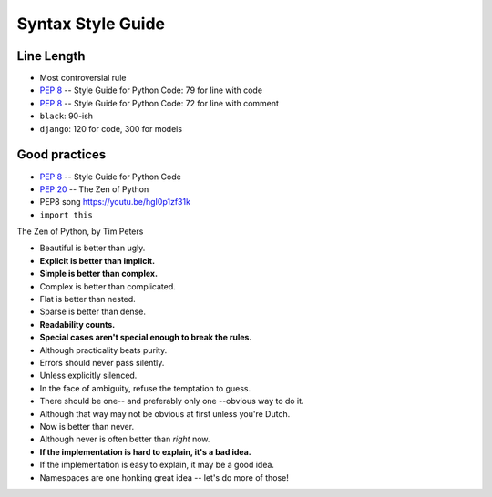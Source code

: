 Syntax Style Guide
==================


Line Length
-----------
* Most controversial rule
* :pep:`8` -- Style Guide for Python Code: 79 for line with code
* :pep:`8` -- Style Guide for Python Code: 72 for line with comment
* ``black``: 90-ish
* ``django``: 120 for code, 300 for models


Good practices
--------------
* :pep:`8` -- Style Guide for Python Code
* :pep:`20` -- The Zen of Python
* PEP8 song https://youtu.be/hgI0p1zf31k
* ``import this``

The Zen of Python, by Tim Peters

* Beautiful is better than ugly.
* **Explicit is better than implicit.**
* **Simple is better than complex.**
* Complex is better than complicated.
* Flat is better than nested.
* Sparse is better than dense.
* **Readability counts.**
* **Special cases aren't special enough to break the rules.**
* Although practicality beats purity.
* Errors should never pass silently.
* Unless explicitly silenced.
* In the face of ambiguity, refuse the temptation to guess.
* There should be one-- and preferably only one --obvious way to do it.
* Although that way may not be obvious at first unless you're Dutch.
* Now is better than never.
* Although never is often better than *right* now.
* **If the implementation is hard to explain, it's a bad idea.**
* If the implementation is easy to explain, it may be a good idea.
* Namespaces are one honking great idea -- let's do more of those!
